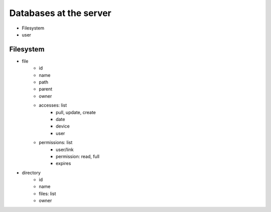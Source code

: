 Databases at the server
=======================

- Filesystem
- user


Filesystem
----------

- file
    - id
    - name
    - path
    - parent
    - owner
    - accesses: list
        - pull, update, create
        - date
        - device
        - user
    - permissions: list
        - user/link
        - permission: read, full
        - expires

- directory
    - id
    - name
    - files: list
    - owner

